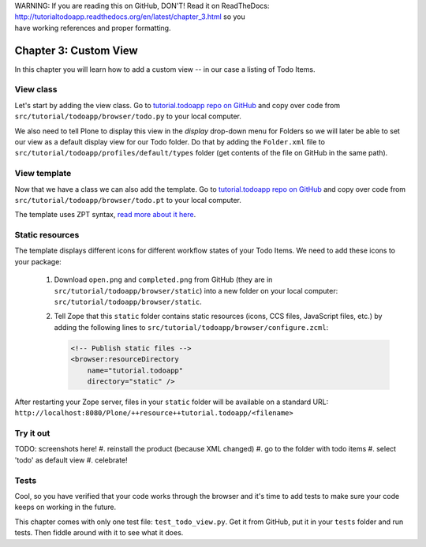 .. line-block::

    WARNING: If you are reading this on GitHub, DON'T! Read it on ReadTheDocs:
    http://tutorialtodoapp.readthedocs.org/en/latest/chapter_3.html so you
    have working references and proper formatting.


======================
Chapter 3: Custom View
======================

In this chapter you will learn how to add a custom view -- in our case a listing
of Todo Items.

View class
==========

Let's start by adding the view class. Go to `tutorial.todoapp repo on
GitHub <https://github.com/collective/tutorial.todoapp/>`_ and copy over code
from ``src/tutorial/todoapp/browser/todo.py`` to your local computer.

We also need to tell Plone to display this view in the `display` drop-down menu
for Folders so we will later be able to set our view as a default display view
for our Todo folder. Do that by adding the ``Folder.xml`` file to
``src/tutorial/todoapp/profiles/default/types`` folder (get contents of the file
on GitHub in the same path).

View template
=============

Now that we have a class we can also add the template. Go to `tutorial.todoapp
repo on GitHub <https://github.com/collective/tutorial.todoapp/>`_ and copy over
code from ``src/tutorial/todoapp/browser/todo.pt`` to your local computer.

The template uses ZPT syntax, `read more about it here
<http://wiki.zope.org/ZPT/TutorialPart1>`_.

Static resources
================

The template displays different icons for different workflow states of your
Todo Items. We need to add these icons to your package:

    #. Download ``open.png`` and ``completed.png`` from GitHub (they are in
       ``src/tutorial/todoapp/browser/static``) into a new folder on your local
       computer: ``src/tutorial/todoapp/browser/static``.
    #. Tell Zope that this ``static`` folder contains static resources (icons,
       CCS files, JavaScript files, etc.) by adding the following lines to
       ``src/tutorial/todoapp/browser/configure.zcml``:

       .. code-block:: xml

           <!-- Publish static files -->
           <browser:resourceDirectory
               name="tutorial.todoapp"
               directory="static" />

After restarting your Zope server, files in your ``static`` folder will be
available on a standard URL:
``http://localhost:8080/Plone/++resource++tutorial.todoapp/<filename>``


Try it out
==========

TODO: screenshots here!
#. reinstall the product (because XML changed)
#. go to the folder with todo items
#. select 'todo' as default view
#. celebrate!


Tests
=====

Cool, so you have verified that your code works through the browser and it's
time to add tests to make sure your code keeps on working in the future.

This chapter comes with only one test file: ``test_todo_view.py``. Get it from
GitHub, put it in your ``tests`` folder and run tests. Then fiddle around with
it to see what it does.
